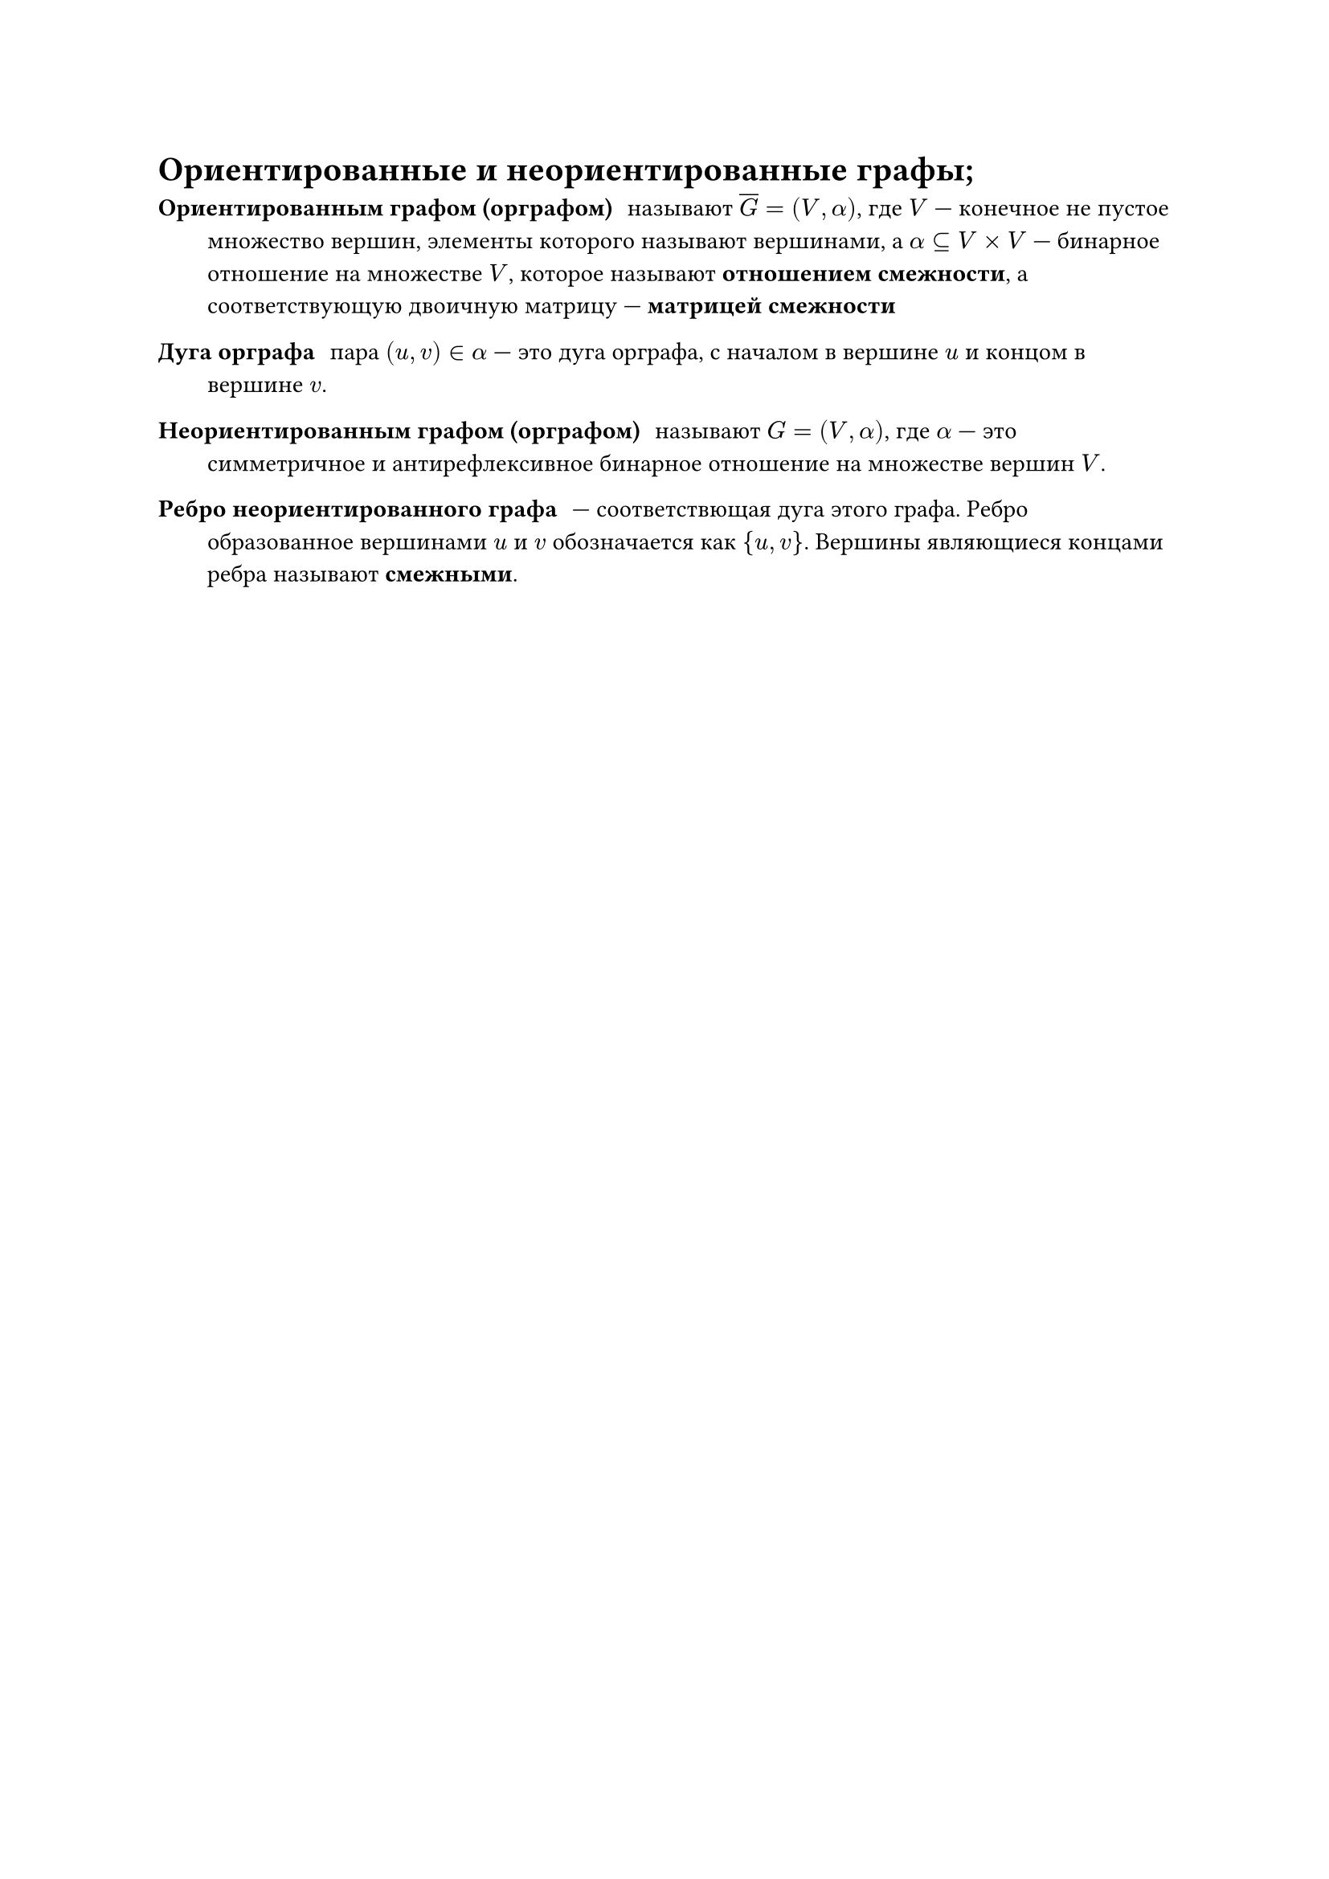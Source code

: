 = Ориентированные и неориентированные графы; 
/ Ориентированным графом (орграфом): называют $overline(G) = (V, alpha)$, где $V$ --- конечное не пустое множество вершин, элементы которого называют вершинами, а $alpha subset.eq V times V$ --- бинарное отношение на множестве $V$, которое называют *отношением смежности*, а соответствующую двоичную матрицу --- *матрицей смежности*

/ Дуга орграфа: пара $(u, v) in alpha$ --- это дуга орграфа, с началом в вершине $u$ и концом в вершине $v$.

/ Неориентированным графом (орграфом): называют $G = (V, alpha)$, где $alpha$ --- это симметричное и антирефлексивное бинарное отношение на множестве вершин $V$.

/ Ребро неориентированного графа: --- соответствющая дуга этого графа. Ребро образованное вершинами $u$ и $v$ обозначается как ${u, v}$. Вершины являющиеся концами ребра называют *смежными*.
